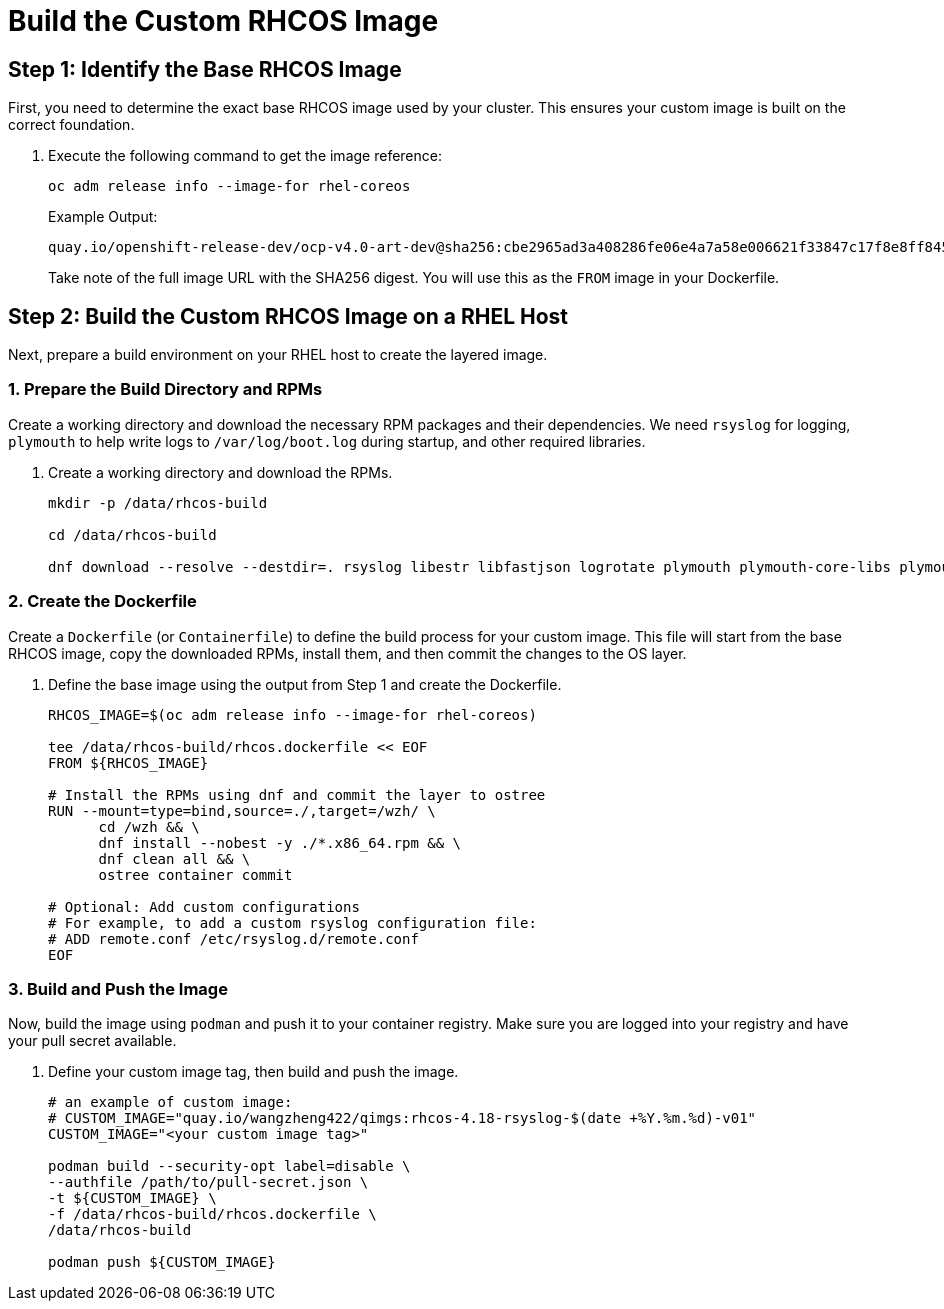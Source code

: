 = Build the Custom RHCOS Image

[#step1]
== Step 1: Identify the Base RHCOS Image

First, you need to determine the exact base RHCOS image used by your cluster. This ensures your custom image is built on the correct foundation.

. Execute the following command to get the image reference:
+
[source,bash,role=execute]
----
oc adm release info --image-for rhel-coreos
----
+
.Example Output:
....
quay.io/openshift-release-dev/ocp-v4.0-art-dev@sha256:cbe2965ad3a408286fe06e4a7a58e006621f33847c17f8e8ff84504dbeebe666
....
+
Take note of the full image URL with the SHA256 digest. You will use this as the `FROM` image in your Dockerfile.

[#step2]
== Step 2: Build the Custom RHCOS Image on a RHEL Host

Next, prepare a build environment on your RHEL host to create the layered image.

=== 1. Prepare the Build Directory and RPMs

Create a working directory and download the necessary RPM packages and their dependencies. We need `rsyslog` for logging, `plymouth` to help write logs to `/var/log/boot.log` during startup, and other required libraries.

. Create a working directory and download the RPMs.
+
[source,bash,role=execute]
----
mkdir -p /data/rhcos-build

cd /data/rhcos-build

dnf download --resolve --destdir=. rsyslog libestr libfastjson logrotate plymouth plymouth-core-libs plymouth-scripts
----

=== 2. Create the Dockerfile

Create a `Dockerfile` (or `Containerfile`) to define the build process for your custom image. This file will start from the base RHCOS image, copy the downloaded RPMs, install them, and then commit the changes to the OS layer.

. Define the base image using the output from Step 1 and create the Dockerfile.
+
[source,bash,role=execute]
----
RHCOS_IMAGE=$(oc adm release info --image-for rhel-coreos)

tee /data/rhcos-build/rhcos.dockerfile << EOF
FROM ${RHCOS_IMAGE}

# Install the RPMs using dnf and commit the layer to ostree
RUN --mount=type=bind,source=./,target=/wzh/ \
      cd /wzh && \
      dnf install --nobest -y ./*.x86_64.rpm && \
      dnf clean all && \
      ostree container commit

# Optional: Add custom configurations
# For example, to add a custom rsyslog configuration file:
# ADD remote.conf /etc/rsyslog.d/remote.conf
EOF
----

=== 3. Build and Push the Image

Now, build the image using `podman` and push it to your container registry. Make sure you are logged into your registry and have your pull secret available.

. Define your custom image tag, then build and push the image.
+
[source,bash,role=execute]
----
# an example of custom image:
# CUSTOM_IMAGE="quay.io/wangzheng422/qimgs:rhcos-4.18-rsyslog-$(date +%Y.%m.%d)-v01"
CUSTOM_IMAGE="<your custom image tag>"

podman build --security-opt label=disable \
--authfile /path/to/pull-secret.json \
-t ${CUSTOM_IMAGE} \
-f /data/rhcos-build/rhcos.dockerfile \
/data/rhcos-build

podman push ${CUSTOM_IMAGE}
----
